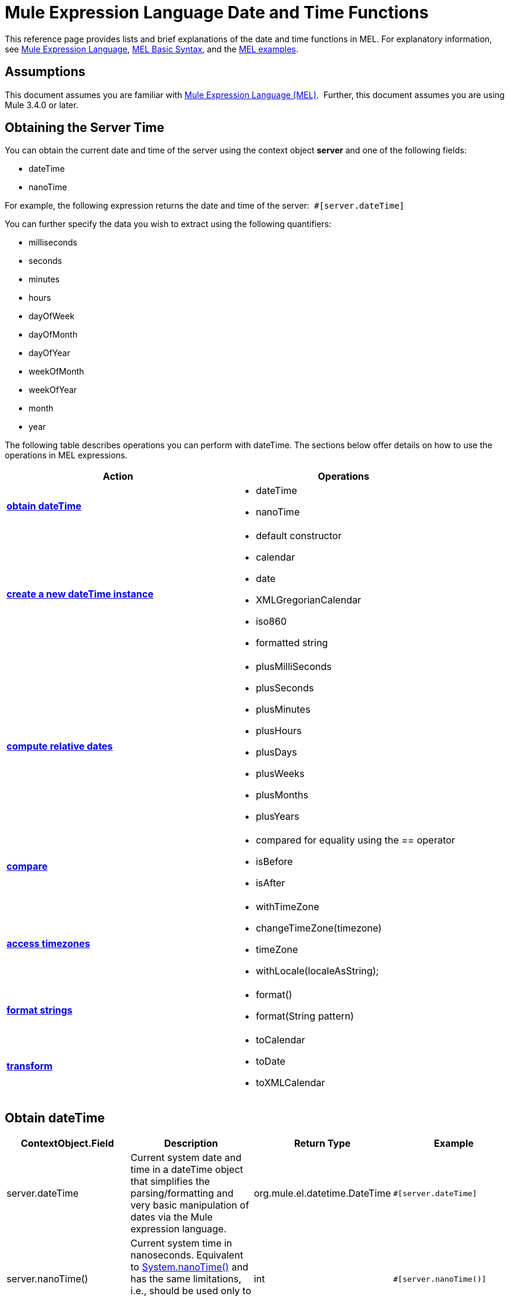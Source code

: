 = Mule Expression Language Date and Time Functions

This reference page provides lists and brief explanations of the date and time functions in MEL. For explanatory information, see link:/docs/display/34X/Mule+Expression+Language+MEL[Mule Expression Language], link:/docs/display/34X/Mule+Expression+Language+Basic+Syntax[MEL Basic Syntax], and the http://www.mulesoft.org/documentation/display/current/Mule+Expression+Language+Examples[MEL examples].

== Assumptions

This document assumes you are familiar with link:/docs/display/34X/Mule+Expression+Language+MEL[Mule Expression Language (MEL)].  Further, this document assumes you are using Mule 3.4.0 or later. 

== Obtaining the Server Time

You can obtain the current date and time of the server using the context object *server* and one of the following fields: 

* dateTime
* nanoTime

For example, the following expression returns the date and time of the server:  `#[server.dateTime]`

You can further specify the data you wish to extract using the following quantifiers:

* milliseconds
* seconds
* minutes
* hours 
* dayOfWeek
* dayOfMonth
* dayOfYear
* weekOfMonth
* weekOfYear
* month
* year

The following table describes operations you can perform with dateTime. The sections below offer details on how to use the operations in MEL expressions.

[width="100%",cols="50%,50%",options="header",]
|===
|Action |Operations
|*link:#MuleExpressionLanguageDateandTimeFunctions-ObtaindateTime[obtain dateTime]* a|
* dateTime
* nanoTime

|*link:#MuleExpressionLanguageDateandTimeFunctions-CreateNewdateTimeInstance[create a new dateTime instance]* a|
* default constructor
* calendar
* date
* XMLGregorianCalendar
* iso860
* formatted string

|*link:#MuleExpressionLanguageDateandTimeFunctions-ComputeRelativeDates[compute relative dates]* a|
* plusMilliSeconds
* plusSeconds
* plusMinutes
* plusHours
* plusDays
* plusWeeks
* plusMonths
* plusYears

|*link:/docs/display/34X/Mule+Expression+Language+Date+and+Time+Functions[compare]* a|
* compared for equality using the == operator
* isBefore
* isAfter

|*link:#MuleExpressionLanguageDateandTimeFunctions-AccessTimez[access timezones]* a|
* withTimeZone
* changeTimeZone(timezone)
* timeZone
* withLocale(localeAsString);

|*link:#MuleExpressionLanguageDateandTimeFunctions-FormatStrings[format strings]* a|
* format()
* format(String pattern)

|*link:#MuleExpressionLanguageDateandTimeFunctions-Transform[transform]* a|
* toCalendar
* toDate
* toXMLCalendar

|===

== Obtain dateTime

[width="100%",cols="25%,25%,25%,25%",options="header",]
|===
|ContextObject.Field |Description |Return Type |Example
|server.dateTime |Current system date and time in a dateTime object that simplifies the parsing/formatting and very basic manipulation of dates via the Mule expression language. |org.mule.el.datetime.DateTime a|`#[server.dateTime]`
|server.nanoTime() |Current system time in nanoseconds. Equivalent to http://docs.oracle.com/javase/7/docs/api/java/lang/System.html#nanoTime()[System.nanoTime()] and has the same limitations, i.e., should be used only to measure elapsed time, etc. |int a|`#[server.nanoTime()]`
|===

=== Access Partial dateTime Information

[width="100%",cols="25%,25%,25%,25%",options="header",]
|===
|Qualifier |Description |Return Type |Example
|milliSeconds |Returns the number of milliseconds in the current second. +
Equivalent to http://docs.oracle.com/javase/7/docs/api/java/util/Calendar.html#get(int)[calendar.get(Calendar.MILLISECOND)] |long a|`#[payload = (1000 - server.dateTime.milliSeconds) + ' to the next second.';]`
|seconds |Returns the number of seconds passed in the current minute (0 to 59). +
Equivalent to http://docs.oracle.com/javase/7/docs/api/java/util/Calendar.html#get(int)[calendar.get(Calendar.SECOND)] |int a|`#[payload = (60 - server.dateTime.seconds) + ' to the next minute.';]`
|minutes |Returns the number of minutes passed in the current hour (0 to 59). +
Equivalent to http://docs.oracle.com/javase/7/docs/api/java/util/Calendar.html#get(int)[calendar.get(Calendar.MINUTE)] |int a|`#[payload = (60 - server.dateTime.minutes) + ' to the next hour.';]`
|hours |Returns the number of hours passed in the current day (0 - 24). +
Equivalent to http://docs.oracle.com/javase/7/docs/api/java/util/Calendar.html#get(int)[calendar.get(Calendar.HOUR_OF_DAY)]  |int a|`#[payload = (24 - server.dateTime.hours) + ' to the next day.';]`
|dayOfWeek a|
Returns one of the following integer values:

Calendar.SUNDAY = 1, Calendar.MONDAY = 2, Calendar.TUESDAY = 3, Calendar.WEDNESDAY = 4, Calendar.THURSDAY = 5, Calendar.FRIDAY = 6, Calendar.SATURDAY = 7;

Equivalent to http://docs.oracle.com/javase/7/docs/api/java/util/Calendar.html#get(int)[calendar.get(Calendar.DAY_OF_WEEK)]

 |int a|`#[if (server.dateTime.dayOfMonth == 1) {
  payload = 'Paycheck!!!';
}]`
|dayOfMonth |Returns the day of the month (1 to 31). +
Equivalent to http://docs.oracle.com/javase/7/docs/api/java/util/Calendar.html#get(int)[calendar.get(Calendar.DAY_OF_MONTH)] |int a|`#[if (server.dateTime.dayOfMonth == 1) {
  payload = 'Paycheck!!!';
}]`
|dayOfYear |Returns the day of the year (1 to 366). +
Equivalent to http://docs.oracle.com/javase/7/docs/api/java/util/Calendar.html#get(int)[calendar.get(Calendar.DAY_OF_YEAR)]  |int a|`#[if (server.dateTime.dayOfYear == 1) {
  payload = “Happy New Year!!!”;
}]`
|weekOfMonth |Returns the week of the month (1 to 5). +
Equivalent to http://docs.oracle.com/javase/7/docs/api/java/util/Calendar.html#get(int)[calendar.get(Calendar.DAY_OF_MONTH)] |int a|`#[if (server.dateTime.weekOfMonth == 1) {
  payload = “Happy New Year!!!”;
}]`
|weekOfYear |Returns the week of the year (1 - 53) +
Equivalent to http://docs.oracle.com/javase/7/docs/api/java/util/Calendar.html#get(int)[calendar.get(Calendar.WEEK_OF_YEAR)] |int a|`#[if (server.dateTime.weekOfMonth == 1) {
  payload = “Happy New Year!!!”;
}]`
|month |Returns the month of the year (1 - 12) +
Equivalent to http://docs.oracle.com/javase/7/docs/api/java/util/Calendar.html#get(int)[calendar.get(Calendar.MONTH)] + 1 |int a|`#[if (server.dateTime.month == 12) {
  payload = 'Christmas!!!';
}]`
|year |Returns the the year (for example, 2013). +
Equivalent to http://docs.oracle.com/javase/7/docs/api/java/util/Calendar.html#get(int)[calendar.get(Calendar.YEAR)] |int a|`#[if (server.dateTime.year == 1979) {
  payload = 'Year of good wine and programmers.';
}]`
|===

== Create New dateTime Instance

[width="100%",cols="34%,33%,33%",options="header",]
|===
|Function |Description |Example
|DateTime() |Constructs a dateTime with the current time and the time zone and locale of the server. a|`#[payload = new org.mule.el.datetime.DateTime();]`
|DateTime(calendar, locale)
a|Constructs a dateTime with the calendar and locale specified.
[cols=",",options="header",]
!===
!Argument !Type
!calendar !java.util.Calendar
!locale !java.util.Locale
!===
a|`#[calendar = Calendar.getInstance();
locale = org.apache.commons.lang.LocaleUtils.toLocale('en_GB');
payload = new org.mule.el.datetime.DateTime(calendar, locale);]`
|DateTime(calendar)
a|Constructs a dateTime with the calendar specified and the locale of the server.
[cols=",",options="header",]
!===
!Argument !Type
!calendar !java.util.Calendar
!===
a|`#[calendar = Calendar.getInstance();
payload = new org.mule.el.datetime.DateTime(calendar);]`
|DateTime(calendar)
a|Constructs a dateTime with the calendar specified and the locale of the server.  
[cols=",",options="header",]
!====
!Argument !Type
!calendar !javax.xml.datatype.XMLGregorianCalendar
!====
a|`#[calendar = javax.xml.datatype.DatatypeFactory
.newInstance().newXMLGregorianCalendar();`
 
`payload = new org.mule.el.datetime.DateTime(calendar);]`
|DateTime(date)
a|Constructs a dateTime with the specified date and the locale and time zone of the server.
[cols=",",options="header",]
!===
!Argument !Type
!date !java.util.Date
!===
a|`#[payload = new org.mule.el.datetime.DateTime(new Date());]`
|DateTIme(iso8601String)
a|Construct a dateTime using the specified http://en.wikipedia.org/wiki/ISO_8601[iso8601] date.
[cols=",",options="header",]
!===
!Argument !Type
!iso8601String !java.lang.String
!===
a|`#[payload = new org.mule.el.datetime.DateTime('1994-11-05T08:15:30-05:00');]`
|DateTime(String dateString, String format)
a|Constructs a dateTime used a string containing a date time in the specified format. The format should be http://docs.oracle.com/javase/7/docs/api/java/text/SimpleDateFormat.html[SimpleDateFormat] compatible.
[cols=",",options="header",]
!===
!Argument !Type
!dateString !java.lang.String
!string !java.lang.String
!===
Throws exception: ParseException
a|`#[dateString = new Date().toString();`
 
`payload = new org.mule.el.datetime.DateTime(dateString, 'EEE MMM dd HH:mm:ss zzz yyyy');]`
|===

== Compute Relative Dates

[width="100%",cols="34%,33%,33%",options="header",]
|===
|Functions |Description |Return Type
|plusMilliSeconds(int add) |Returns the dateTime with the given amount of days added (or subtracted if it is a negative value). +
Equivalent to: http://docs.oracle.com/javase/7/docs/api/java/util/Calendar.html#add(int,%20int)[calendar.add(Calendar.MILLISECOND, add);]  |dateTime +
This allows chaining: server.dateTime.plusWeeks(1).plusDays(1)
|plusSeconds(int add) a|
Returns the dateTime with the given amount of days added (or subtracted if it is a negative value). +
Equivalent to: http://docs.oracle.com/javase/7/docs/api/java/util/Calendar.html#add(int,%20int)[calendar.add(Calendar.SECOND, add);]

 |as above
|plusMinutess(int add) |Returns the dateTime with the given amount of days added (or subtracted if it is a negative value). +
Equivalent to: http://docs.oracle.com/javase/7/docs/api/java/util/Calendar.html#add(int,%20int)[calendar.add(Calendar.MINUTE, add);] |as above
|plusHours(int add) |Returns the dateTime with the given amount of days added (or subtracted if it is a negative value). +
Equivalent to: http://docs.oracle.com/javase/7/docs/api/java/util/Calendar.html#add(int,%20int)[calendar.add(Calendar.HOUR_OF_DAY, add);] |as above
|plusDay(int add) |Returns the dateTime with the given amount of days added (or subtracted if it is a negative value). +
Equivalent to: http://docs.oracle.com/javase/7/docs/api/java/util/Calendar.html#add(int,%20int)[calendar.add(Calendar.DAY_OF_YEAR, add);] |as above
|plusWeeks(int add) |Returns the dateTime with the given amount of days added (or subtracted if it is a negative value). |as above
|plusMonths(int add) |Returns the dateTime with the given amount of days added (or subtracted if it is a negative value). +
Equivalent to: http://docs.oracle.com/javase/7/docs/api/java/util/Calendar.html#add(int,%20int)[calendar.add(Calendar.MONTH, add);] |as above
|plusYears(int add) |Returns the dateTime with the given amount of days added (or subtracted if it is a negative value). +
Equivalent to: http://docs.oracle.com/javase/7/docs/api/java/util/Calendar.html#add(int,%20int)[calendar.add(Calendar.YEAR, add);]|as above
|===

*Example*

[source]
----
#[payload = 'Two days ago it was the ' + server.dateTime.plusDays(-2).dayOfWeek + 'st day of the week';]
----

== Compare

[width="100%",cols="25%,25%,25%,25%",options="header",]
|====
|Function |Description |Return Type |Example
|isBefore(ortherInstant) |Returns whether this Calendar represents a time before the instant represented by the specified argument. +
Equivalent to http://docs.oracle.com/javase/7/docs/api/java/util/Calendar.html#before(java.lang.Object)[calendar.before(otherInstant);]   |boolean a|`#[if (server.dateTime.isBefore(expiryOfSomething)) {
  payload =  'Not Yet Expired';
}]`
|isAfter(otherInstant) |Returns whether this Calendar represents a time after the instant represented by the specified argument. +
Equivalent to http://docs.oracle.com/javase/7/docs/api/java/util/Calendar.html#after(java.lang.Object)[calendar.after(otherInstant);]  |boolean a|`#[if (server.dateTime.isAfter(expiryOfSomething)) {
  payload =  'Expired';
}]`
|====

*Access Timezones*

[width="100%",cols="25%,25%,25%,25%",options="header",]
|===
|Function |Description |Return Type |Example
|withTimeZone(timezone);
a|Changes the current dateTime to match a defined timezone. Effectively changing the dateTime and the timezone of the instance.
[cols=",",options="header",]
!===
!Argument !Type
!timezone !String compatible with  http://docs.oracle.com/javase/7/docs/api/java/util/TimeZone.html#getTimeZone%28java.lang.String%29[TimeZone.getTimeZone()]
!===
|dateTime +
This allows chaining: server.dateTime.plusWeeks(1).plusDays(1) a|`#[pstTimeZoneInstant = server.dateTime.withTimeZone('PST');]`
 
``#[phoenixInstant = server.dateTime.withTimeZone('America/Phoenix');]`
|changeTimeZone(timezone)
a|Changes the timezone of the instance. Effectively changing only the timezone of the instance.
[cols=",",options="header",]
!===
!Argument !Type
!timezone !String compatible with http://docs.oracle.com/javase/7/docs/api/java/util/TimeZone.html#getTimeZone%28java.lang.String%29[TimeZone.getTimeZone()]
!===
|dateTime +
This allows chaining: server.dateTime.plusWeeks(1).plusDays(1) a|`#[pstTimeZoneInstant = server.dateTime.withTimeZone('PST');]`
 
`#[phoenixInstant = server.dateTime.changeTimeZone('America/Phoenix');]`
|timeZone |Returns the current timeZone of the dateTime instance. |string +
A http://docs.oracle.com/javase/7/docs/api/java/util/TimeZone.html#getTimeZone(java.lang.String)[TimeZone.getTimeZone()] compatible string. a|`#[payload = server.dateTime.timeZone]`
|withLocale(localeAsString);
a|This method takes the string format of a locale and creates the locale object from it.
[cols=",",options="header",]
!===
!Argument !Type
!localAsString !String. The language code must be lowercase. The country code must be uppercase. The separator must be an underscore. The length must be correct.
!===
|dateTime +
This allows chaining: server.dateTime.plusWeeks(1).plusDays(1) a|`#[payload = server.dateTime.withLocale('en_GB');]`
|===

== Format Strings

[width="100%",cols="25%,25%,25%,25%",options="header",]
|===
|Function |Description |Return Type |Example
|format() |Formats the instance in a string with the http://www.w3.org/TR/xmlschema-2/#isoformats[ISO8601] date time format. |string a|`#[payload = server.dateTime.format()]`
|format(String pattern)
a|Formats the instance in a specific format.
[cols=",",options="header",]
!====
!Argument !Type
!pattern !String. Compatible with http://docs.oracle.com/javase/7/docs/api/java/text/SimpleDateFormat.html[SimpleDateFormat]
!====
|string +
A representation of the instance using the specified format. a|`#[payload = server.dateTime.format(&quot;yyyy.MM.dd G 'at' HH:mm:ss z&quot;)]`
|===

[WARNING]
====
When writing in Studio's XML editor, you cannot use double quotes to express String literals, because MEL expressions already appear enclosed in double quotes in configuration files. Instead, you can either:

* use single quotes                     (`'expression'`)
* escape quotes with &quot;      (`&quot;expression&quot;`)
* escape quotes with \u0027      (`\u0027expression\u0027`)

If you're writing on Studio's visual editor, double quotes will be transformed into escaped quotes` (&quot;`) in the XML view.
====

== Transform

[width="100%",cols="25%,25%,25%,25%",options="header",]
|===
|Function |Description |Return Type |Example
|toCalendar() |Returns a Java Calendar representation of the dateTime instance. |Calendar a|`#[payload = server.dateTime.toCalendar()]`
|toDate() |Returns a Java Date representation of the datetime instance. |java.util.Date a|`#[payload = server.dateTime.toDate()]`
|toXMLCalendar() a|Returns a XMLCalendar representation of the datetime instance.

Throws:  DatatypeConfigurationException

|XMLGregorianCalendar a|`#[payload = server.dateTime.toXMLCalendar()]`
|===

== See Also

* Learn more about the link:/docs/display/34X/Mule+Expression+Language+MEL[Mule Expression Language (MEL)].
